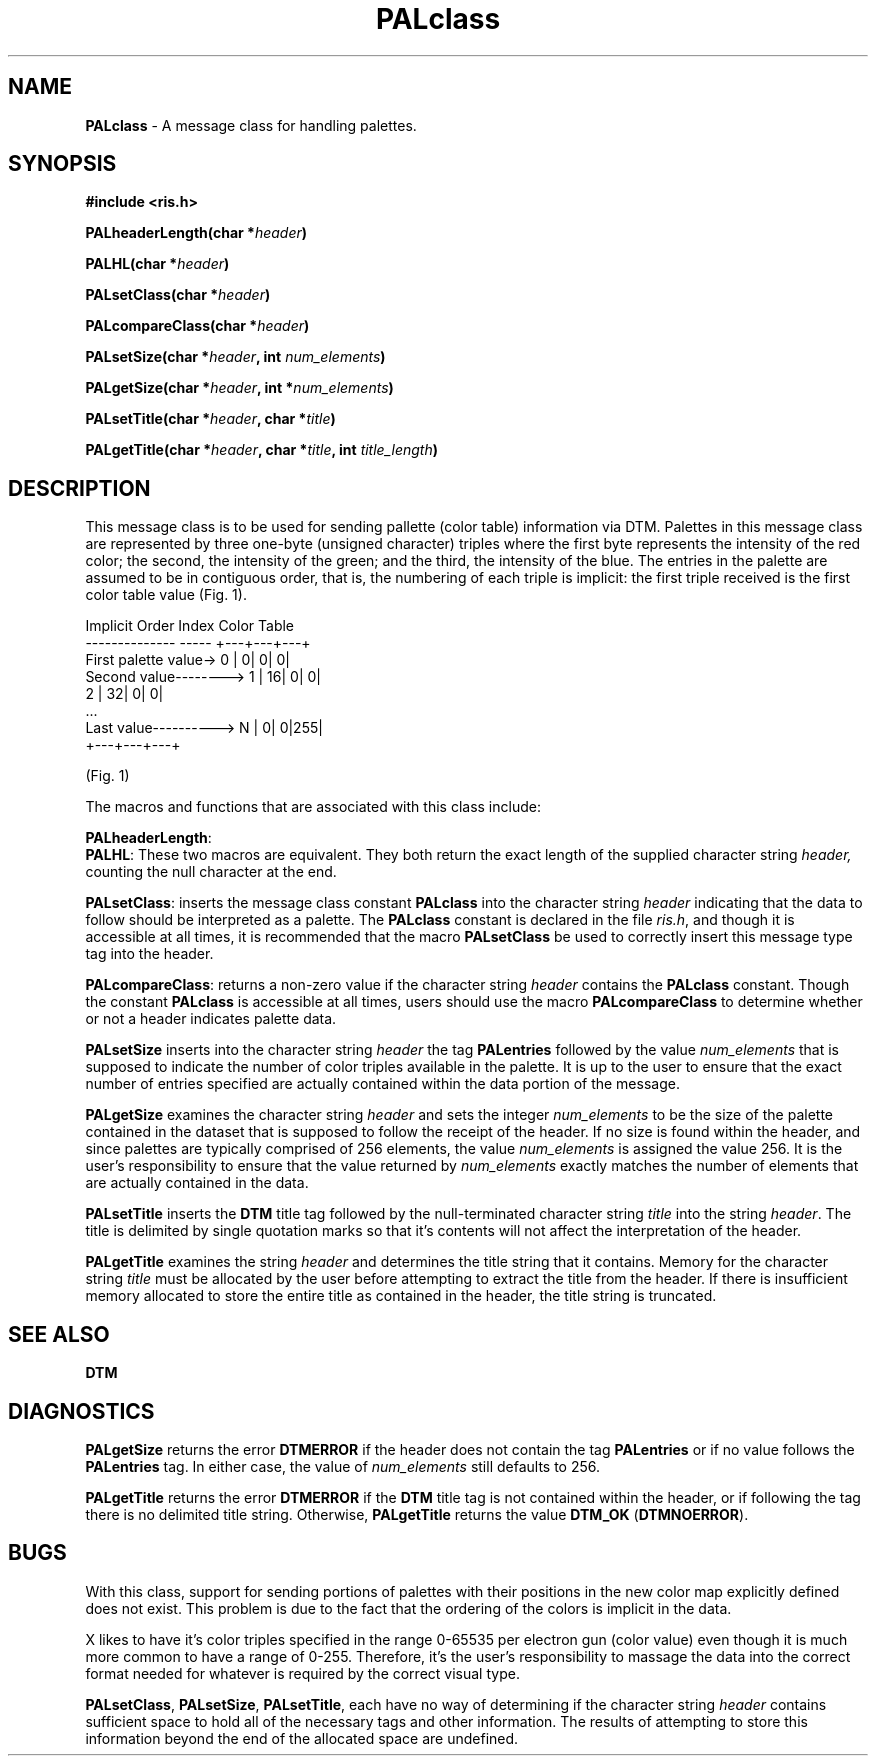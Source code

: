 .TH PALclass 3DTM "2 April 1992" DTM "DTM Version 2.0"
.LP
.SH "NAME"
\fBPALclass\fP - A message class for handling palettes.
.LP
.SH "SYNOPSIS"
.nf
\fB#include <ris.h>\fP
.LP
\fBPALheaderLength(char *\fIheader\fP)\fP
.LP
\fBPALHL(char *\fIheader\fP)\fP
.LP
\fBPALsetClass(char *\fIheader\fP)\fP
.LP
\fBPALcompareClass(char *\fIheader\fP)\fP
.LP
\fBPALsetSize(char *\fIheader\fP, int \fInum_elements\fP)\fP
.LP
\fBPALgetSize(char *\fIheader\fP, int *\fInum_elements\fP)\fP
.LP
\fBPALsetTitle(char *\fIheader\fP, char *\fItitle\fP)\fP
.LP
\fBPALgetTitle(char *\fIheader\fP, char *\fItitle\fP, int \fItitle_length\fP)\fP
.fi
.LP
.SH "DESCRIPTION"
This message class is to be used for sending pallette (color table) information
via DTM.  Palettes in this message class are represented by three one-byte
(unsigned character) triples where the first byte represents the intensity of
the red color; the second, the intensity of the green; and the third, the
intensity of the blue.  The entries in the palette are assumed to be in
contiguous order, that is, the numbering of each triple is implicit: the
first triple received is the first color table value (Fig. 1).

           Implicit Order        Index  Color Table
           --------------        ----- +---+---+---+
           First palette value->     0 |  0|  0|  0|
           Second value-------->     1 | 16|  0|  0|
                                     2 | 32|  0|  0|
                                            ...
           Last value---------->     N |  0|  0|255|
                                       +---+---+---+

                       (Fig. 1)

The macros and functions that are associated with this class include:
.LP
.nf
\fBPALheaderLength\fP:
.fi
\fBPALHL\fP:
These two macros are equivalent.  They both return the exact length of the 
supplied character string \fIheader,\fP counting the null character at the end.
.LP
\fBPALsetClass\fP: inserts the message class constant \fBPALclass\fP into the 
character string \fIheader\fP indicating that the data to follow should be 
interpreted as a palette.  The \fBPALclass\fP constant is declared in the file 
\fIris.h\fP, and though it is accessible at all times, it is recommended that
the macro \fBPALsetClass\fP be used to correctly insert this message type tag
into the header.
.LP
\fBPALcompareClass\fP: returns a non-zero value if the character string
\fIheader\fP contains the \fBPALclass\fP constant.  Though the constant 
\fBPALclass\fP is accessible at all times, users should use the macro 
\fBPALcompareClass\fP to determine whether or not a header indicates palette 
data.
.LP
\fBPALsetSize\fP inserts into the character string \fIheader\fP the tag 
\fBPALentries\fP followed by the value \fInum_elements\fP that is supposed to
indicate the number of color triples available in the palette.  It is up to 
the user to ensure that the exact number of entries specified are actually
contained within the data portion of the message.
.LP
\fBPALgetSize\fP examines the character string \fIheader\fP and sets the
integer \fInum_elements\fP to be the size of the palette contained in the 
dataset that is supposed to follow the receipt of the header.  If no size is 
found within the header, and since palettes are typically comprised of 256
elements, the value \fInum_elements\fP is assigned the value 256.  It is the 
user's responsibility to ensure that the value returned by \fInum_elements\fP
exactly matches the number of elements that are actually contained in the data.
.LP
\fBPALsetTitle\fP inserts the \fBDTM\fP title tag followed by the 
null-terminated character string \fItitle\fP into the string \fIheader\fP.
The title is delimited by single quotation marks so that it's contents will 
not affect the interpretation of the header.
.LP
\fBPALgetTitle\fP examines the string \fIheader\fP and determines the title 
string that it contains.  Memory for the character string \fItitle\fP
must be allocated by the user before attempting to extract the title from the
header.  If there is insufficient memory allocated to store the entire title 
as contained in the header, the title string is truncated.
.LP
.SH "SEE ALSO"
\fBDTM\fP
.SH "DIAGNOSTICS"
\fBPALgetSize\fP returns the error \fBDTMERROR\fP if the header does not 
contain the tag \fBPALentries\fP or if no value follows the \fBPALentries\fP
tag.  In either case, the value of \fInum_elements \fP still defaults to 256.
.LP
\fBPALgetTitle\fP returns the error \fBDTMERROR\fP if the \fBDTM\fP title tag
is not contained within the header, or if following the tag there is no 
delimited title string.  Otherwise, \fBPALgetTitle\fP returns the value
\fBDTM_OK\fP (\fBDTMNOERROR\fP).
.SH "BUGS"
With this class, support for sending portions of palettes with their positions
in the new color map explicitly defined does not exist.  This problem is due to
the fact that the ordering of the colors is implicit in the data.
.LP
X likes to have it's color triples specified in the range 0-65535 per electron
gun (color value) even though it is much more common to have a range of 
0-255.  Therefore, it's the user's responsibility to massage the data into
the correct format needed for whatever is required by the correct visual type.
.LP
\fBPALsetClass\fP, \fBPALsetSize\fP, \fBPALsetTitle\fP, each have no way of
determining if the character string \fIheader\fP contains sufficient space to
hold all of the necessary tags and other information.  The results of 
attempting to store this information beyond the end of the allocated space
are undefined.
